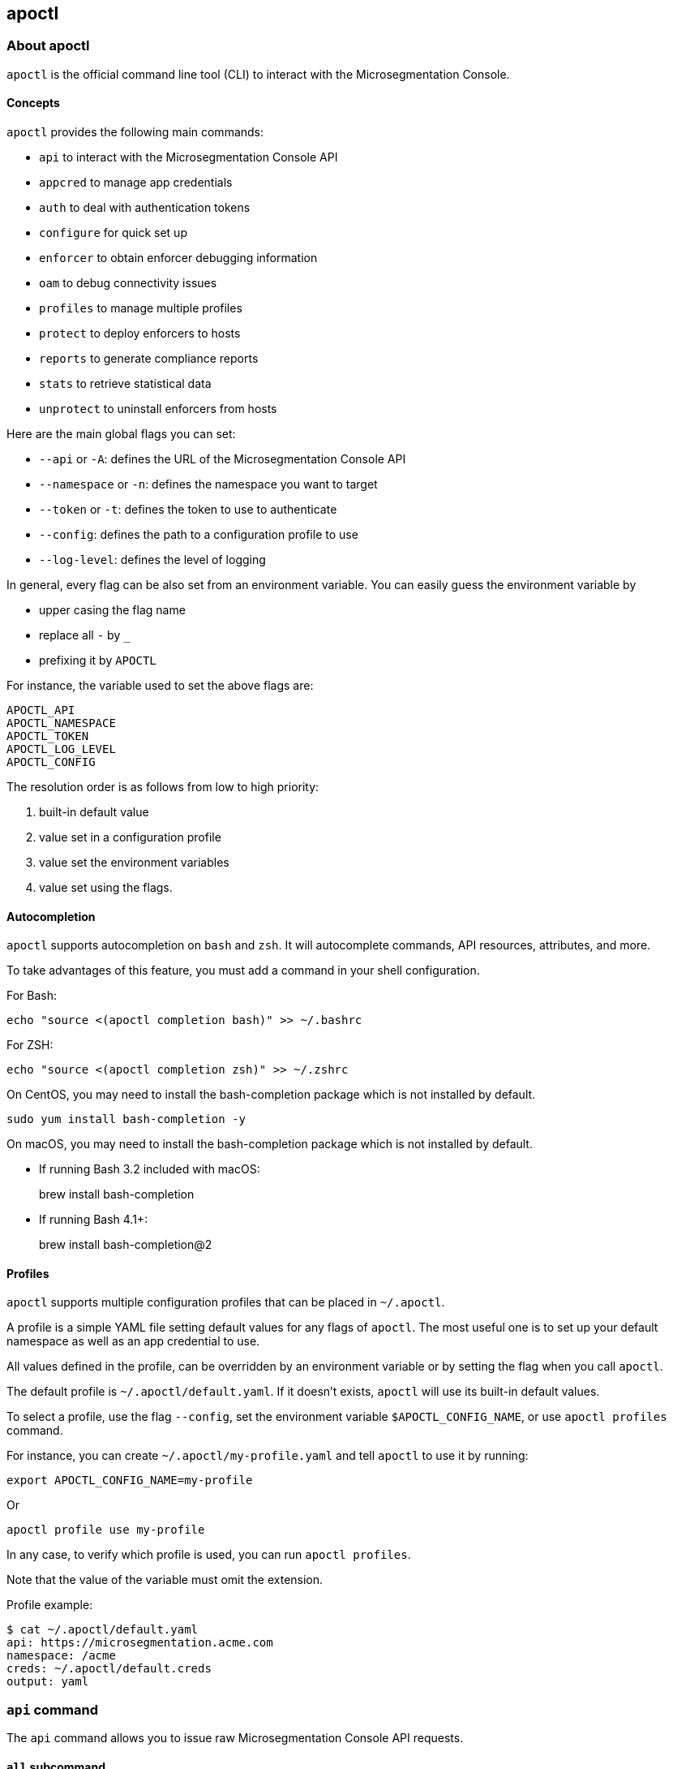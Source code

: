 == apoctl

//'''
//
//title: apoctl
//type: list
//url: "/saas/apoctl/"
//menu:
//  saas:
//    identifier: apoctl-ref
//    weight: 100
//canonical: https://docs.aporeto.com/saas/reference/
//
//'''

=== About apoctl

`apoctl` is the official command line tool (CLI) to interact with the
Microsegmentation Console.

==== Concepts

`apoctl` provides the following main commands:

* `api` to interact with the Microsegmentation Console API
* `appcred` to manage app credentials
* `auth` to deal with authentication tokens
* `configure` for quick set up
* `enforcer` to obtain enforcer debugging information
* `oam` to debug connectivity issues
* `profiles` to manage multiple profiles
* `protect` to deploy enforcers to hosts
* `reports` to generate compliance reports
* `stats` to retrieve statistical data
* `unprotect` to uninstall enforcers from hosts

Here are the main global flags you can set:

* `--api` or `-A`: defines the URL of the Microsegmentation Console API
* `--namespace` or `-n`: defines the namespace you want to target
* `--token` or `-t`: defines the token to use to authenticate
* `--config`: defines the path to a configuration profile to use
* `--log-level`: defines the level of logging

In general, every flag can be also set from an environment variable.
You can easily guess the environment variable by

* upper casing the flag name
* replace all `-` by `_`
* prefixing it by `APOCTL`

For instance, the variable used to set the above flags are:

 APOCTL_API
 APOCTL_NAMESPACE
 APOCTL_TOKEN
 APOCTL_LOG_LEVEL
 APOCTL_CONFIG

The resolution order is as follows from low to high priority:

. built-in default value
. value set in a configuration profile
. value set the environment variables
. value set using the flags.

==== Autocompletion

`apoctl` supports autocompletion on `bash` and `zsh`.
It will autocomplete commands, API resources, attributes, and more.

To take advantages of this feature, you must add a command in your shell configuration.

For Bash:

 echo "source <(apoctl completion bash)" >> ~/.bashrc

For ZSH:

 echo "source <(apoctl completion zsh)" >> ~/.zshrc

On CentOS, you may need to install the bash-completion package which is not installed by default.

 sudo yum install bash-completion -y

On macOS, you may need to install the bash-completion package which is not installed by default.

* If running Bash 3.2 included with macOS:
+
brew install bash-completion

* If running Bash 4.1+:
+
brew install bash-completion@2

==== Profiles

`apoctl` supports multiple configuration profiles that can be placed in `~/.apoctl`.

A profile is a simple YAML file setting default values for any flags of `apoctl`.
The most useful one is to set up your default namespace as well as an app credential to use.

All values defined in the profile, can be overridden by an environment variable or by setting
the flag when you call `apoctl`.

The default profile is `~/.apoctl/default.yaml`.
If it doesn't exists, `apoctl` will use its built-in default values.

To select a profile, use the flag `--config`, set the environment variable `$APOCTL_CONFIG_NAME`,
or use `apoctl profiles` command.

For instance, you can create `~/.apoctl/my-profile.yaml` and tell `apoctl` to use it by running:

 export APOCTL_CONFIG_NAME=my-profile

Or

 apoctl profile use my-profile

In any case, to verify which profile is used, you can run `apoctl profiles`.

Note that the value of the variable must omit the extension.

Profile example:

 $ cat ~/.apoctl/default.yaml
 api: https://microsegmentation.acme.com
 namespace: /acme
 creds: ~/.apoctl/default.creds
 output: yaml

=== `api` command

The `api` command allows you to issue raw Microsegmentation Console API requests.

==== `all` subcommand

The `all` subcommand prints the list of all existing Microsegmentation Console API resources
handled by `apoctl`.
It prints them in one line as it is mainly used for auto-completion.

Example:

 apoctl api all

To get one resource per line, you can do:

 apoctl api all | tr ' ' '\n'

==== `count` subcommand

The `count` subcommand allows to count the number of objects in a namespace.

* You can count objects in the namespace and all its child namespaces by using the flag `--recursive` (or `-r`).
* You can use a filter to only count matching objects using `--filter` (or `-f`).

For example:

 $ apoctl api count namespaces
 2

==== `create` subcommand

The `create` subcommand allows to create a new object in a namespace.

* You can control the output format using the `--output` flag (or `-o`).
* You can ask for a subset of the attributes to be displayed by using the flag `-c`.
* You can use either the `-k` flag to set the value of an attribute, or you can pass a raw JSON object with `--data` (pr `-d`).

Example using keys:

 apoctl api create namespace \
   -k name mynamespace
   -k description "this is my namespace"

Example using JSON data:

 apoctl api create namespace -d '{
   "name": "mynamespace",
   "description": "this is my namespace"
 }'

You can also create the object interactively by passing the `-i` option.
It will use the `$EDITOR` environment variable to select what editor to use.

To update, edit the desired fields, and save the file.
To discard, leave the editor without saving.

==== `delete` subcommand

The `delete` subcommand allows to delete an object.

* You can control the output format using the `--output` flag (or `-o`).
* You can ask for a subset of the attributes to be displayed by using the flag `-c`.
* You can select the object to update by its `ID` or by its name.

Example using ID:

 apoctl api delete namespace 5c364e0d7ddf1f3cf70b3157

Example using name:

 apoctl api delete namespace /mycompany/ns-a

==== `delete-many` subcommand

The `delete-many` subcommand allows to delete multiple objects.

* You can control the output format using the `--output` flag (or `-o`).
* You can ask for a subset of the attributes to be displayed by using the flag `-c`.
* You can pass a filter with the flag `--filter` (or `-f`) to only delete a subset of the objects.
* You can use the flag `--recursive` (or `-r`) to delete the objects in the current namespace and in the child namespaces.

If you don't pass a filter all objects in the namespace will be deleted.
As this is potentially dangerous, `apoctl` requires you to add the `--confirm` parameter.

Example:

 apoctl api delete-many namespace \
   --filter 'description == "to delete"' \
   --confirm

Example deleting recursively:

 apoctl api delete-many namespace \
   --filter 'description == "to delete"' \
   --recursive \
   --confirm

==== `describe` subcommand

Use the `describe` subcommand to obtain more information about a resource, including its name, operations available, children, attributes and the properties of the attributes.

You can list all the available resources by running:

 apoctl api all

Then for each of the resources, you can ask `apoctl` to print the details.

 apoctl api describe namespace

You can get more documentation about each attribute of a resource by doing:

 apoctl api describe namespace --full

==== `export` subcommand

The `export` subcommand allows you to export data for later import.

The export file can stored in a file for later import.
You can select the identities you want to export by providing the
identities you want to export as arguments.

You can also set the export label with the flag `--label`.
If you don't set one, the control plane will generate a silly name
automatically.

You can use the parameter `--filter` to pass a filter expression.
If you do so, only the objects matching this filter will be exported.

Finally, if you pass `--base /path/to/previous/export`, the new exported
data will be added to the content of the base file.
Note that if you export twice the same object, you will have it twice in
the resulting export data.

Example:

 apoctl api export netpol extnet --label "my-import" > ./myimport.yaml
 apoctl api export automation --base ./myimport.yaml --filter 'associatedTags contains color=blue'

To get more information on how to reimport type `apoctl api import -h`.

==== `get` subcommand

The `get` subcommand allows to retrieve an existing object from a namespace.

* You can control the output format using the `--output` flag (or `-o`).
* You can ask for a subset of the attributes to be displayed by using the flag `-c`.
* You can retrieve the object by giving its `ID` or its name.
* You can use the flag `--recursive` to find the object in the current namespace or in the child namespaces.

Example using ID:

 $ apoctl api get namespace 5c364e0d7ddf1f3cf70b3157 -c name
 {
     "name": "/mycompany/ns-a"
 }

Example using name:

 $ apoctl api get namespace /mycompany/ns-a -c ID
 {
     "ID": "5c364e0d7ddf1f3cf70b3157"
 }

If the name matches multiple objects, `apoctl` will return an error.

==== `import` subcommand

The `import` subcommand allows you to import object from a file
exported using the `export` subcommand.

To import from a file:

 apoctl api import -f ./myimport.yaml -n /dest/ns

You can also import data by reading from `stdin`:

 cat ./myimport.yaml | apoctl api import -f - -n /dest/ns

It is also possible to import from a remote file:

 apoctl api import --url https://myserver/myimport.yaml

You can always override the `label` declared in the file by using the
flag `--label`.

You can delete the data previously imported by using the `--delete` flag:

 apoctl api import --file ./myimport.yaml --delete

===== Templating

The `import` command supports templating. You can create generic import files
for a generic task, and configure various parts during the import procedure.

The template is using the `gotemplate` syntax (https://golang.org/pkg/text/template/).

There are two kind of templated values:

* `.Values.X`: configurable during import with the flag `--set X=Y`
* `.Aporeto.X`: computed by `apoctl`:
 ** `.Aporeto.API`: The target API URL
 ** `.Aporeto.Namespace`: The target namespace `apoctl` is pointing to

`apoctl` uses the Sprig library.
All the Sprig functions are available.
You can see the full list of functions at http://masterminds.github.io/sprig/.

===== Example

If we assume we have an import file looking like:

 APIVersion: 1
 label: allow-dns
 data:
   externalnetworks:
   - name: DNS
     associatedTags:
     - "ext:net=dns"
     entries:
     - 0.0.0.0/0
     servicePorts:
     - "udp/53"
   networkaccesspolicies:
   - name: allow-dns
     action: Allow
     propagate: {{ default .Values.propagate false }}
     subject:
     - - $identity=processingunit
       - $namespace={{ .Aporeto.Namespace }}
     object:
     - - "ext:net=dns"

You can render a template without importing it in by using the flag `--render`.

For instance, running on this file:

[,console]
----
$ apoctl api import --file my-import.yaml --render \
  -n /my/namespace \
  --set propagate=true

APIVersion: 1
label: allow-dns
data:
  externalnetworks:
  - name: DNS
    associatedTags:
    - "ext:net=dns"
    entries:
    - 0.0.0.0/0
    servicePorts:
    - "udp/53"
  networkaccesspolicies:
  - name: allow-dns
    action: Allow
    propagate: true
    subject:
    - - $identity=processingunit
      - $namespace=/my/namespace
    object:
    - - "ext:net=dns"
----

===== Using a values file

Instead of using `--set`, you can write a file setting the values then use this file to
populate the template values.

For instance you can write the file `values.yaml` containing:

 propagate: true

Then run:

 apoctl api import --file my-import.yaml --render --values ./values.yaml

This is strictly equivalent to the previous example.

===== Converting an import file to Kubernetes CRD

This is only useful if you use `aporeto-operator`.
You can convert an existing import file to the Kubernetes CRD managed by `aporeto-operator`
with the flag `--to-k8s-crd`.

For example:

 $ apoctl api import --file my-import.yaml --to-k8s-crd
 apiVersion: api.aporeto.io/v1beta1
 kind: ExternalNetwork
 metadata:
   name: DNS
 spec:
   associatedTags:
   - ext:net=dns
   entries:
   - 0.0.0.0/0
   servicePorts:
   - "udp/53"
 ---
 apiVersion: api.aporeto.io/v1beta1
 kind: NetworkAccessPolicy
 metadata:
   name: allow-dns
 spec:
   action: Allow
   object:
   - - ext:net=dns
   propagate: true
   subject:
   - - $identity=processingunit
     - $namespace=/my/namespace

You can use this command to directly import the file into Kubernetes with the command:

 apoctl api import --file my-import.yaml --to-k8s-crd | kubectl apply -f -

==== `info` subcommand

The `info` subcommand prints the actual Microsegmentation Console API configuration `apoctl` is pointing to.
This command is useful to verify exactly where the subsequent commands will issued to avoid any mistakes.

It prints:

* The current API URL
* The current namespace
* The eventual currently used appcred path

The printed data can also be used to create a configuration profile:

 apoctl api info > ~/.apoctl/my-profile.yaml

==== `list` subcommand

The `list` subcommand allows to list all the objects in a namespace.

* You can control the output format using the `--output` flag (or `-o`).
* You can ask for a subset of the attributes to be displayed by using the flag `-c`.
* You can list all objects in the namespace and all its child namespaces by using the flag `--recursive` (or `-r`).

For example:

 $ apoctl api list namespaces -n /mycompany -c ID -c name -c namespace
 [
   {
     "ID": "5c364e0d7ddf1f3cf70b3157",
     "name": "/mycompany/ns-a",
     "namespace": "/mycompany",
   },
   {
     "ID": "5b490ecc7ddf1f2a37742285",
     "name": "/mycompany/ns-b",
     "namespace": "/mycompany",
   }
 ]

To get the data formatted as YAML:

 $ apoctl api list namespaces -n /mycompany -o yaml -c ID -c name -c namespace
 - ID: 5c364e0d7ddf1f3cf70b3157
   name: /mycompany/ns-a
   namespace: /mycompany"
 - ID: 5b490ecc7ddf1f2a37742285
   name: /mycompany/ns-b
   namespace: /mycompany"

To get the data formatted in a table:

[,console]
----
$ apoctl api list namespaces -n /mycompany -o table -c ID -c name -c namespace

            ID            |      name       | namespace
+--------------------------+-----------------+-----------+
  5c364e0d7ddf1f3cf70b3157 | /mycompany/ns-b | /mycompany
  5b490ecc7ddf1f2a37742285 | /mycompany/ns-a | /mycompany
----

You can pass a filter to search for something in particular using the `--filter` flag or `-f` shorthand.

 apoctl api list namespaces --filter 'name == /mycompany/ns-a or name == /mycompany/ns-b'

==== `listen` subcommand

Use the `listen` subcommand to start a listening daemon.
The daemon connects to the Microsegmentation Console event channel and
prints the events.

To listen to events on the current namespace:

 apoctl api listen

To listen to events on the current namespace recursively:

 apoctl api listen -r

To only listen to events for a particular resource:

 apoctl api listen --identity processingunit

If the connection gets interrupted, `apoctl` will print an error and
try to reconnect until the command is interrupted.

Note that any events that occurred while disconnected will not be
recovered.

==== `search` subcommand

The `search` subcommand performs a full text search on your namespaces.

* You can control the output format using the `--output` flag (or `-o`).
* You can ask for a subset of the attributes to be displayed by using the flag `-c`.
* You can list all objects in the namespace and all its child namespaces by using the flag `--recursive` (or `-r`).

For instance:

 apoctl api search mythings
 apoctl api search "+identity:enforcer data.type:docker" -r -c name

You can find more information about the query language at http://blevesearch.com/docs/Query-String-Query/.

==== `stub` subcommand

The `stub` subcommand prints a YAML or JSON skeleton of the attributes of an API resource.

For instance:

 $ apoctl api stub extnet
 annotations: {}
 associatedTags: []
 description: ""
 entries: null
 metadata: []
 name: ""
 servicePorts:
 - "tcp/1:65535"
 protected: false

You can also set a different level of indentation with the flag `--indent`.

==== `update` subcommand

The `update` subcommand allows to update an existing object from a namespace.

* You can control the output format using the `--output` flag (or `-o`).
* You can ask for a subset of the attributes to be displayed by using the flag `-c`.
* You can use the flag `--recursive` to find the object in the current namespace or in the child namespaces.
* You can select the object to update by its `ID` or by its name.
* You can use the `-k` flags to send individual keys or `-d` to send JSON data.

Example using ID:

 apoctl api update namespace 5c364e0d7ddf1f3cf70b3157 \
   -k description "new description"

Example using name:

 apoctl api update namespace /mycompany/ns-a -d '{
     "description": "new description"
 }'

You can also edit the object interactively by passing the `-i` option.
It will use the `$EDITOR` environment variable to select what editor to use.

To update, edit the desired fields, and save the file.
To discard, leave the editor without saving.

=== `appcred` command

The `appcred` command allows you to manage app credentials.

While it is also possible to manage them with the `apoctl api` command,
this requires you to issue X.509 certificate requests and generate
private keys, etcetera, which can be a bit tedious.
The `appcred` command wraps all of this in a single, easy-to-use command.

==== `create` subcommand

The `create` subcommand allows to create a new app credential.
It will generate a private key locally and issue a CSR to the Microsegmentation
Console, create the app credential with the provided roles and write the result
in `stdout`.

You must at least provide one role using the flag `--role`.
To list all existing roles, you can use `apoctl api list roles -c key -c description`.

You can define a list of subnets using the flag `--authorized-subnet`.
If set, the underlying API authorization will only be active if the
request using a token issued from this app cred is made from an IP included
in the declared subnets.

You can also decide to limit the maximum lifetime the tokens issued
using the app credential. To do so you can use the flag
`--max-issued-token-validity`.
This way, the validity of the tokens issued from that app credential
will capped to the provided duration.
Note that in order to change this value, you must renew the app credential.

===== App credential types

`apoctl` can output app credentials in multiple formats:

* JSON (default)
* Kubernetes Secret
* X509 Certificate

===== JSON

This is the default format.
It outputs data you can write in a file that you can use to retrieve
a Microsegmentation token.

Example:

 apoctl appcred create mycreds -n /my/ns \
   --role @auth:role=namespace.viewer \
   > mycreds.json

===== Kubernetes secret

This format wraps the data in the JSON format into a Kubernetes
secret definition.
This secret can then be mounted by pods to access the Microsegmentation Console API.
You can pipe the output directly to the `kubectl` command to deploy
the secret on your Kubernetes cluster.

Example:

 apoctl appcred create enforcerd \
   --role @auth:role=enforcer \
   --type k8s \
   | kubectl apply -f -

===== X.509 certificates

This format extracts the certificates contained in the Microsegmentation format and writes them in a
separate certificate and key in PEM format that you can use with anything supporting PEM files.

Example:

 apoctl appcred create mycreds \
   -n /my/ns \
   --role @auth:role=namespace.viewer \
   --type cert

You can make a `PKCS12` bundle out of the create PEM files and import it
in your system key chain to use it to connect from a web browser (this required `openssl`
command to be installed).

Example:

 openssl pkcs12 -export -out mycreds.p12 \
   -inkey mycreds-key.pem \
   -in mycreds-cert.pem

==== `delete` subcommand

The `delete` subcommand allows you to delete an existing app credential.
You can either use its ID or its name if it is unique in the namespace.

Deleting an app credential immediately revokes the associated certificates.
This means that all clients using it will see their Microsegmentation Console
API calls denied immediately.

Example:

 apoctl appcred delete mycreds -n /my/ns

==== `disable` subcommand

The `disable` subcommand allows you to temporarily disable an
existing app credential.

Disabling an app credential will be effective immediately.
This means that all clients using it will see their Microsegmentation
Console API calls denied until it is enabled again.

Example:

 apoctl appcred disable mycreds -n /my/ns

==== `enable` subcommand

The `enable` subcommand allows you to re-enable a disabled app credential.
Enabling an app credential will be effective immediately.

Example:

 apoctl appcred enable mycreds -n /my/ns

==== `list` subcommand

The `list` subcommand allows you to list existing app credentials.

You can print the app credentials in the current namespace and
all of its children by using the flag `--recursive`.

Example:

 apoctl appcred list -r

==== `renew` subcommand

The `renew` subcommand allows to renew the underlying certificates
of an existing app credential.
You can either use its ID or its name if it is unique in the namespace.

Renewing an app credential will revoke the associated certificates
after a grace period of 12 hours.
This means that all clients using it will see their Microsegmentation
Console API calls denied after this period.

You can use the `--type` flag to control the output type in the same
way than for the `create` subcommand.

You can also update the limit of maximum lifetime the tokens issued
using the app credential. To do so you can use the flag
`--max-issued-token-validity`.

Example:

 apoctl appcred renew mycreds -n /my/ns

==== `roles` subcommand

The `roles` subcommand allows you to update the roles associated with
an app credential.

You must at least provide one role using the flag `--role`.
To list all existing roles, you can use `apoctl api list roles -c key -c description`.

Example:

 apoctl appcred roles my-credentials \
   --role "@auth:role=enforcer" \
   --role "@auth:role=aporeto-operator"

==== `subnets` subcommand

The `subnets` subcommand allows you to update the subnets associated with an
app credential.

Example:

 apoctl appcred roles my-credentials \
   --authorized-subnet "10.0.0.0/8" \
   --authorized-subnet "192.168.0.0/16"

=== `auth` command

The `auth` command is used to retrieve a Microsegmentation token.

 eval $(apoctl auth aporeto --account mycompany -e)
 Aporeto account password:

This stores your token in the environment variable `APOCTL_TOKEN`.

You can set the validity of the token by passing the global flag `--validity`.

Example:

 apoctl auth <subcommand> --validity 2h

You can set the maximum number of times the token can be used by passing
the global flag `--quota`.

Example:

 apoctl auth <subcommand> --quota 4

If you like to issue a token that would end up having less permissions than
you initially have, you can use the following options:

* `--restrict-namespace`: The token will only be valid in the given namespace and below,
provided you initially have the permissions on that namespace.
* `--restrict-role`: The token will only be valid for the give role or raw permission,
provided you initially have these permissions.
* `--restrict-network`: The token will only be valid if used from the given networks,
provided you initially have these permissions.

Example:

 apoctl auth  <subcommand> \
   --restrict-namespace /namespace/child \
   --restrict-role '@auth:role=enforcer' \
   --restrict-role '@auth:role=enforcer.runtime' \
   --restrict-network 10.0.0.0/8 \
   --restrict-network 192.168.0.0/16

You can set opaque data by passing the flag `--opaque`.
Opaque data will be added in the `opaque` property of the issued token.
They cannot be used in authorization policies but they can be used by various
clients as trusted hints from an authenticated user.

Example:

 apoctl auth <subcommand> --opaque key1:value1 --opaque key2:value2

==== `aporeto` subcommand

The `aporeto` subcommand allows you to retrieve a Microsegmentation token using your
Microsegmentation company account credentials.

You must provide your account name.

 apoctl auth aporeto --account mycompany

If you don't set the `--password` flag, `apoctl` will prompt for your password.

If you have enabled two-factor authentication, you need to pass the one-time password:

 apoctl auth aporeto --account mycompany --otp 123456

==== `appcred` subcommand

The `appcred` subcommand allows you to retrieve a Microsegmentation token using an
app credential file.

Example:

 apoctl auth appcred --path /path/to/creds.json

==== `aws-st` subcommand

The `aws-st` subcommand allows you to retrieve a Microsegmentation token using Amazon
Security Token Service (AWS STS).

If you are running this command on an AWS instance, `apoctl` will automatically
probe the metadata API, and you just need to run:

 apoctl auth aws-st

Otherwise you can run:

 apoctl auth aws-st \
   --access-key-id ACCESS_KEY_ID \
   --secret-access-key SECRET_ACCESS_KEY \
   --access-token ACCESS_TOKEN

==== `azure` subcommand

The `azure` subcommand allows to retrieve a Microsegmentation token using an Azure Identity Token.

If you are running this command on an Azure instance, `apoctl` will automatically
probe the metadata API, and you just need to run:

 apoctl auth azure

Otherwise you can run:

 apoctl auth azure --token ACCESS_TOKEN

==== `cert` subcommand

The `cert` subcommand retrieves a Microsegmentation token using an
X.509 certificate.

If you have a certificate and key PEM file, run:

 apoctl auth cert --cert cert.pem --key key.pem

If you have a PKCS12 bundle, run:

 apoctl auth cert --p12 cert.p12 --p12-pass passphrase

==== `gcp` subcommand

The `gcp` subcommand allows to retrieve a Microsegmentation token using a Google
Cloud Platform Identity Token.

If you are running this command on an GCP instance, `apoctl` will automatically
probe the metadata API, and you just need to run:

 apoctl auth gcp

Otherwise you can run:

 apoctl auth gcp --token ACCESS_TOKEN

==== `google` subcommand

The `google` subcommand allows to retrieve a Microsegmentation token using Google
single sign-on.

It will open a browser window to allow you to login.
This means for this authentication method to work, `apoctl` needs to be run in a
graphical environment.

Example:

 apoctl auth google

You can choose the browser to use by setting the flag `--open-with`.

For instance:

 apoctl auth google --open-with 'Google Chrome'

==== `ldap` subcommand

The `ldap` subcommand is used to retrieve a Microsegmentation token using
one of the LDAP providers configured in your namespace.

If you have not configured one, this authentication will not work.

Example:

 apoctl auth ldap \
   --namespace /namespace \
   --provider oldap \
   --username LDAP_USER_NAME \
   --password LDAP_USER_PASSWORD

==== `oidc` subcommand

The `oidc` subcommand allows to retrieve a Microsegmentation token using an OIDC provider.

The provider must be first configured in your Microsegmentation namespace for this authentication
method to work.

It will open a browser window to allow you to login.
This means for this authentication method to work, `apoctl` needs to be run in a
graphical environment.

You must also know the OIDC provider name that has been configured if there is no default one.

For example:

 apoctl auth oidc \
   --namespace /namespace \
   --provider Auth0

You can choose the browser to use by setting the flag `--open-with`.

For instance:

 apoctl auth oidc \
   --namespace /namespace \
   --provider Auth0 \
   --open-with Firefox

==== `pc-token` subcommand

The `pc-token` subcommand allows you to retrieve a Microsegmentation token
using an already delivered Prisma Cloud (PC) identity token.

If you omit the flag `--token`, it will be prompted from the standard input.

For example:

 apoctl auth pc-token \
   --token xxx.xxxxxx.xxx

==== `saml` subcommand

The `saml` subcommand allows you to retrieve a Microsegmentation token using a
SAML provider.

SAML requires the auth callback to be using HTTPS.
For this command to work you must first trust the Microsegmentation Console
certificate authority (CA) by typing:

 apoctl auth saml --print-cert > /tmp/apoctl-ca.cert

Then you must make your OS/browser to trust this CA.
Before launching the authentication, apoctl will verify if the certificate is currently trusted
by your system key chain.
You can skip this check with the flag `--skip-local-cert-check`.

The provider must be first configured in your Microsegmentation namespace for
this authentication method to work.

It will open a browser window to allow you to login.
This means for this authentication method to work, `apoctl` needs to be run in a
graphical environment.

You must also know the SAML provider name that has been configured if there is
no default one.

For example:

 apoctl auth saml \
   --namespace /namespace \
   --provider okta

You can choose the browser to use by setting the flag `--open-with`.

For instance:

 apoctl auth saml \
   --namespace /namespace \
   --provider okta \
   --open-with "Google Chrome"

==== `token` subcommand

The `token` subcommand allows you to retrieve a Microsegmentation token using an already
delivered Microsegmentation identity token.

The delivered token validity will be capped by the original expiration time
so that it is not possible to extend the lifetime of a token. The claims of the
new token will also be identical to the original ones.

This realm is useful when you have a token you want to use to restrict
the permissions in order to delegate some operation to a third party user
or system.

If you omit the flag `--token`, it will be prompted from the standard input.

For example:

 apoctl auth token \
   --token xxx.xxxxxx.xxx \
   --restrict-role @auth:role=enforcer

==== `verify` subcommand

The `verify` subcommand allows you to verify and print information about a
Microsegmentation token.

Example:

[,console,subs="+attributes"]
----
apoctl auth verify --token secret-token
{
  "aud": "{ctrl-plane-api-url}",
  "data": {
      "account": "myaccount",
      "email": "me@myaccount.com",
      "id": "5be902701d6cb60001e2881f",
      "organization": "myaccount",
      "realm": "vince"
  },
  "exp": 1540493393,
  "iat": 1540403393,
  "iss": "midgard.{ctrl-plane-api-url}",
  "realm": "Vince",
  "sub": "1234567890"
}
----

Note that if `$APOCTL_TOKEN` is set, you can just run:

 apoctl auth verify

You can also set the flag `--token` to `-` in order to read
the token from standard input.

=== `aws` command

The `aws` command provides a range of capabilities for interacting
with the AWS roles. It allows the definition of flexible policy files
that map specific users or processing units to specific AWS roles with
corresponding privileges.

Examples:

 apoctl aws create -f ./policy.yaml

==== `create` subcommand

The `create` subcommand creates a role in AWS given the required privileges,
associate the role with the OAuth definition of the current namespace and
configures the right Microsegmentation policies so that processing units or users
that are protected by Microsegmentation policies can retrieve an ephemeral token
that gives them access to the specific resources.

Examples:

 apoctl aws create -f ./policy.yaml

==== `delete` subcommand

The `delete` subcommand deletes the AWS role provided together with all
the associated policies and Microsegmentation token scope policies. It
is assumed that the objects have been created with the `create` subcommand.

Examples:

 apoctl aws delete --awsrole=myrole

==== `list-accesses` subcommand

The `list-accesses` subcommand will list all the API accesses of a
Microsegmentation-protected object, such as a processing unit or an
SSH session towards specific AWS resources.

Examples:

 apoctl aws list-accesses -id <pu ID>

=== `configure` command

The `configure` command is used to quickly configure `apoctl`.

Calling `configure` will

* Create an ~/.apoctl folder
* Generate an app credential
* Write a configuration file pointing to that app credential

Example:

 apoctl configure --namespace /me --token <token>

This will create:

 $ ls ~/.apoctl
 default.creds default.yaml

You can also use `--name` to change the configuration name to something else.
This way, you can manage multiple configuration file.

If you try to run `configure` but the configuration file, appcred file or appcred object exist,
apoctl will return an error unless you pass `--force`.

By default, `configure` will try to apply the role `@auth:role=namespace.administrator`.
You may not have these privileges.
In that can you can set the flag `--role` to use a different role.

=== `enforcer` command

The `enforcer` command allows the management of the enforcer.

==== `collect` subcommand

The commands allows you to collect debug information from a specific enforcer.

The enforcer is notified that it should collect and report its debug information.
The command waits until the collection is completed and downloads a `tar.gz` file.

===== `coredump` subsubcommand

The `coredump` subsubcommand is used to collect coredump from the enforcer.

Examples:

 apoctl enforcer collect coredump 981e92db0290 --puid 76fc70b9e07e

===== `counters` subsubcommand

The `counters` subsubcommand is used to collect counters from the enforcer.

Examples:

 apoctl enforcer collect counters 981e92db0290

===== `logs` subsubcommand

The `logs` subsubcommand is used to collect logs from the enforcer.

Examples:

 apoctl enforcer collect logs 981e92db0290

===== `packets` subsubcommand

The `packets` subsubcommand is used to collect packets from the enforcer.

Examples:

 apoctl enforcer collect packets 981e92db0290

===== `pcap` subsubcommand

The `pcap` subsubcommand is used to collect pcap from the enforcer.

Examples:

 apoctl enforcer collect pcap 981e92db0290 --puid 870d81caf18f

===== `pustate` subsubcommand

The `pustate` subsubcommand is used to collect processing unit state from the enforcer.

Examples:

 apoctl enforcer collect pustate 981e92db0290

===== `techsupport` subsubcommand

The `techsupport` command is a convenient wrapper for collecting logs, counters, and processing unit states from a specific enforcer.
The enforcer is notified that it should collect and report its debug information.
The command waits until the collection is completed and downloads a `tar.gz` file.

==== `download` subcommand

The `download` subcommand is used to download debug information from the enforcer.

It downloads the latest information sent by the enforcer. If you did not run the `collect` subcommand,
you will receive the previous information.

Examples:

 apoctl enforcer download 981e92db0290
 apoctl enforcer download 981e92db0290 -f /tmp/enforcer-981e92db0290.tar.gz

==== `install` subcommand

The `install` subcommand is used to deploy the enforcer on various platforms.
Depending on the platform, it will perform the various needed tasks
to deploy the enforcer and protect your workload.

===== `kubernetes` subsubcommand

The `kubernetes` subsubcommand can be used to deploy the enforcer on a Kubernetes cluster.

Running it over a cluster where everything is already installed will perform
an upgrade if needed.

By default, it will use the kubeconfig in `+${HOME}/.kube/config+`. You can use different kubeconfig
by populating `KUBECONFIG` environment variable or by using the flag `--kubeconfig`. By default,
it will target the cluster described by the `kubectl` current context. You can use a different
context by using the flag `--kubeconfig-context`.

To deploy enforcer in OpenShift clusters use `--enable-openshift=true`.

In order to support private image, create the namespace manually and add the secrets
to the namespace before running this command. Once it is setup, you can use the
`--image-pull-secrets=secret-name` option to reference the secret created earlier.

By default, the latest versions of the charts will be installed.
You can always list all the available versions by using the flag `--list`.
You can then choose a particular version using the flags `--enforcer-version`.

apoctl will install the necessary Microsegmentation constructs in the namespace currently
targeted by apoctl with the standard `--namespace` flag.

Examples:

 apoctl enforcer install kubernetes
 apoctl enforcer install kubernetes --list
 apoctl enforcer install kubernetes --raw-flags "--log-level=debug --log-format=human"
 apoctl enforcer install kubernetes --tag 'color=dark blue' --tag size=big

===== `linux` subsubcommand

The `linux` subsubcommand can be used to deploy the enforcer on a Linux host.

It requires root privileges.
Either prefix the command with `sudo` or open a root shell using `sudo su`.

By default, apoctl will query the Microsegmentation Console for the local installation
repositories and will detect the current Linux distribution and which installation
procedure is the more suited for it.

It will create app credentials in the targeted namespace, install them on the
host, and deploy an enforcer.

To reduce the output verbosity, you can use the flag `--quiet`.

You can specify the authentication method to use by `--auth-mode`. The supported
options are `cloud`, `token` and `appcred`. The default is `cloud` based authentication which
requires a valid API authorization policy in the Microsegmentation control plane.

An API authorization defines the operations a user can perform in a
namespace: `GET`, `POST`, `PUT`, `DELETE`, `PATCH`, and/or `HEAD`.

For example in AWS:

....
    cat << EOF | apoctl api import -f -
APIVersion: 0
label: ec2-enforcerd-auth
data:
apiauthorizationpolicies:
- authorizedIdentities:
    - '@auth:role=enforcer'
    authorizedNamespace: /ns
    name: Authorize EC2 enforcer to access Aporeto control plane
    propagate: true
    subject:
    - - "@auth:realm=awssecuritytoken"
        - "@auth:rolename=bob"

EOF
....

The subject above contains claims from the Microsegmentation token
retrieved using Amazon Security Token Service (AWS STS).
Refer `apoctl auth -h` for more details.

To use the `token` based auth mode, you must pass a valid token using the `--token` flag.
You should pass only short-lived tokens here which have a very limited lifetime.
The token is going to be passed to the enforcer which will use it to register itself with the Microsegmentation control plane.
It will then issue itself an app credential with reduced privileges.
This will allow the enforcer to reconnect to the Microsegmentation control plane.
However, it will not be possible for the enforcer any longer to register itself again in case the enforcer object was deleted by a third party out of band.

You can define additional enforcer tags by using the flags `--tag`.

Finally, you can pass additional raw flags that will be forwarded to the enforcer
by using the flag `--raw-flags`.

Examples:

 apoctl enforcer install linux --namespace /my/namespace --token <token>
 apoctl enforcer install linux --tag color=blue --tag size=big
 apoctl enforcer install linux --raw-flags '--log-level=debug --log-format=human --disable-log-write=false'

===== `linux-remote` subsubcommand

The `linux-remote` subsubcommand allows you to install the enforcer on one or multiple hosts
using SSH.
It will connect to the provided hosts, make them download `apoctl` and
run `apoctl enforcer install linux` remotely.

This subcommand supports protecting various Linux distributions at once.

It also supports the flags supported by `apoctl enforcer install linux` so they
will be forwarded to the remote installation process.

You can pass the list of hosts as:

* arguments
* `stdin` using the flag `--file -` (the default)
* a file using the flag `--file /path/to/file`

This command assumes the following:

* You own an SSH key allowing to connect the hosts.
* You can `sudo` on the remote hosts without entering a password
* The host has `curl` installed.

Note that you can pass multiple SSH keys.
All the hosts should be able to use at least one of the provided key.
Password authentication is not supported.

You can define how many hosts to protect in parallel by using the flag
`--concurrency`.

Examples:

 apoctl enforcer install linux-remote --docker user@host user@host1:2222
 cat myhosts | apoctl enforcer install linux-remote

===== `windows` subsubcommand

The `windows` subsubcommand can be used to deploy the enforcer on a Windows host.

It requires admin privileges.

By default, apoctl will query the Microsegmentation Console for the local installation
repositories and will use the MSI package.

It will create app credentials in the targeted namespace, install them on the
host, and deploy an enforcer.

To reduce the output verbosity, you can use the flag `--quiet`.

You can specify the authentication method to use by `--auth-mode`. The supported
options are `cloud` and `appcred`. The default is `cloud` based authentication which
requires a valid API authorization policy in the control plane.

An API authorization defines the operations a user can perform in a
namespace: `GET`, `POST`, `PUT`, `DELETE`, `PATCH`, and/or `HEAD`.

For example in AWS:

....
    cat << EOF | apoctl api import -f -
APIVersion: 0
label: ec2-enforcerd-auth
data:
apiauthorizationpolicies:
- authorizedIdentities:
    - '@auth:role=enforcer'
    authorizedNamespace: /ns
    name: Authorize EC2 enforcer to access Aporeto control plane
    propagate: true
    subject:
    - - "@auth:realm=awssecuritytoken"
        - "@auth:rolename=bob"

EOF
....

The subject above contains claims from the Microsegmentation token
retrieved using Amazon Security Token Service (AWS STS).
Refer `apoctl auth -h` for more details.

You can define additional enforcer tags by using the flags `--tag`.

Examples:

 apoctl enforcer install windows --namespace /my/namespace --token <token>
 apoctl enforcer install windows --tag color=blue --tag size=big
 apoctl enforcer install windows --raw-flags "--log-level=debug --log-format=human --disable-log-write=false"

==== `switch-to` subcommand

The `switch-to` subcommand is used to upgrade (or downgrade) an existing enforcer to a different version.
There are three different ways in how you can target enforcers for an upgrade.

. You simply pass the IDs of the enforcers that you wish to upgrade to as arguments to the command. This simply tries to upgrade the enforcers with the specified IDs in the current namespace. You can change the namespace with the global `--namespace` flag.
. You can target all enforcers in a namespace by using the global `--namespace` flag and omitting the IDs of enforcers. If you want to target also all enforcers in all child namespaces recursively, you can additionally pass the `--recursive` flag.
. If targeting all enforcers in a namespace is too much, you can additionally build a tag expression to match only specific enforcers by using the `--selector` flag. The tag expression works the same way how for example subject and object expressions in network access policies work: all outer array tags are an "or" match, while the inner array performs an "and" match on all tags. The tag expression will try to match all enforcers in the given `--namespace`, or optionally in all child namespaces if you also pass the `--recursive` flag.

*NOTE:* The `--target-version` flag is mandatory and specifies the version that you want to upgrade or downgrade to.
Valid options are the following:

* You can pass a valid semver version that all targeted enforcers will be upgraded or downgraded to.
* `latest`: You can pass the special value `latest` which will try to upgrade all targeted enforcers to the latest available version.
* `namespace`: You can pass the special value `namespace` which will try to upgrade or downgrade all targeted enforcers to the default version as set in the namespace of the targeted enforcer. Note that no upgrade or downgrade operation will be performed if the default enforcer version is not set on the namespace of the targeted enforcer.

You have to confirm the upgrade or downgrade operation by passing the `--confirm` flag.
Otherwise the command would simply print you the operation it would try to perform.

==== `uninstall` subcommand

The `uninstall` subcommand is used to uninstall enforcers
installed with the `apoctl enforcer install` command.

===== `kubernetes` subsubcommand

The `kubernetes` subsubcommand can be used to uninstall the enforcer and operator
from a Kubernetes cluster.

By default, it will use the kubeconfig in `+${HOME}/.kube/config+`. You can use different kubeconfig
by populating `KUBECONFIG` environment variable or by using the flag `--kubeconfig`. By default,
it will target the cluster described by the `kubectl` current context. You can use a different
context by using the flag `--kubeconfig-context`.

It will clean the Helm charts deployed on the cluster, remove the Microsegmentation-specific
Kubernetes namespaces, and clean up the Microsegmentation namespace from any resources
previously created by the `apoctl enforcer install` command.

Example:

 apoctl enforcer uninstall k8s --k8s.context mycluster

===== `linux` subsubcommand

The `linux` subsubcommand can be used to uninstall an enforcer from a Linux host.

It requires root privileges.
Either prefix the command with `sudo` or open a root shell using `sudo su`.

By default, apoctl will detect the current Linux distribution and which uninstall
procedure is more suited for it.

It will delete the app credentials from the targeted namespace and uninstall
the enforcer.

To reduce the output verbosity, you can use the flag `--quiet`.

To leave the Microsegmentation repositories configured in the machine, pass
the flag `--soft`.

Examples:

 apoctl enforcer uninstall linux -n /my/namespace

===== `linux-remote` subsubcommand

The `linux-remote` subsubcommand allows you to remove the enforcer from one or
multiple hosts using SSH.
It will connect to the provided hosts, make them download `apoctl` and
run `apoctl enforcer uninstall linux` remotely.

This subcommand supports unprotected various Linux distributions at once.

It also supports the flags supported by `apoctl enforcer uninstall linux` so they
will be forwarded to the remote installation process.

You can pass the list of hosts as:

* arguments
* `stdin` using the flag `--file -` (the default)
* a file using the flag `--file /path/to/file`

This command assumes the following:

* You own an SSH key allowing to connect the hosts.
* You can `sudo` on the remote hosts without entering a password
* The host has `curl` installed.

Note that you can pass multiple SSH keys.
All the hosts should be able to use at least one of the provided key.
Password authentication is not supported.

You can define how many hosts to protect in parallels by using the flag
`--concurrency`.

Examples:

 apoctl enforcer uninstall linux-remote --docker user@host user@host1:2222
 cat myhosts | apoctl enforcer uninstall linux-remote

===== `windows` subsubcommand

The `windows` subsubcommand can be used to uninstall an enforcer from a Windows host.

It requires admin privileges.

It will delete the app credentials from the targeted namespace and uninstall
the enforcer.

To reduce the output verbosity, you can use the flag `--quiet`.

To leave the Microsegmentation MSI package downloaded in the machine, pass
the flag `--soft`.

Examples:

 apoctl enforcer uninstall windows -n /my/namespace

=== `metrics` command

The `metrics` command allows you to query the metric endpoints of the Microsegmentation Console API.

==== `instant` subcommand

The `instant` subcommand allows you to query the Prometheus compatible instant metrics endpoint of the Microsegmentation
Console API. This upstream API is simply a wrapper over the standard Prometheus instant query API and follows the same
query semantics. Documentation for the API can be found at https://prometheus.io/docs/prometheus/latest/querying/api/#instant-queries.

You must supply a valid PromQL (Prometheus Query Language) expression as the first parameter to the command. The supplied
PromQL expression must contain a `namespace` label with an appropriate value in order for your query to pass authorization.

Documentation for PromQL can be found at https://prometheus.io/docs/prometheus/latest/querying/basics/#querying-prometheus.

===== Authorizing queries

The Microsegmentation Console will verify that you are authorized to run the query by checking the value of the `namespace`
label in the provided PromQL expression. An error will be returned by the API if you are not authorized to run the supplied
PromQL expression against the configured namespace or if the `namespace` label is absent. As a result of this, all time-series
selectors in your PromQL expression must contain the `namespace` label.

===== Valid time-series selectors

* `flows`

The `flows` time-series tracks the accepted/rejected flows on a given namespace and contains the following labels:

* `namespace`
* `accept`
* `enforcer_id`

===== Performing recursive namespace queries

This is simply a matter of providing a regular expression label matcher for the `namespace` label.

Example:

 apoctl metrics instant 'flows{namespace=~"/my/namespace.*"}[1h]'

===== Query evaluation timestamp

The evaluation time of the supplied PromQL expression can be configured with the flags `--timestamp` or `--timestamp-rel`.

===== Supplying an absolute query evaluation timestamp

This can be achieved using the `--timestamp` flag which takes a single string parameter representing a supported date format.

  apoctl metrics instant 'flows{namespace=~"/my/namespace.*"}[1h]' --timestamp 2018-01-01

The complete list of supported date formats is described at https://github.com/araddon/dateparse.

===== Supplying a relative query evaluation timestamp

This can be achieved using the `--timestamp-rel` flag which takes a single string parameter representing a valid Go(lang)
duration.

  apoctl metrics instant 'flows{namespace=~"/my/namespace.*"}[1h]' --timestamp-rel 1h

===== Displaying results

By default, the `instant` command displays the results in a table. If you want to see the raw JSON response, you can use the flag `--output`.

Example:

 apoctl metrics instant 'flows{namespace=~"/my/namespace.*"}[1h]' --timestamp-rel 1h --output json

===== Help

 apoctl metrics instant -h

==== `range` subcommand

The `range` subcommand allows you to query the Prometheus compatible range metrics endpoint of the Microsegmentation
Console API. This upstream API is simply a wrapper over the standard Prometheus range query API and follows the same
query semantics. Documentation for the API can be found at https://prometheus.io/docs/prometheus/latest/querying/api/#range-queries.

You must supply a valid PromQL (Prometheus Query Language) expression as the first parameter to the command. The supplied
PromQL expression must contain a `namespace` label with an appropriate value in order for your query to pass authorization.

Documentation for PromQL can be found at https://prometheus.io/docs/prometheus/latest/querying/basics/#querying-prometheus.

===== Authorizing queries

The Microsegmentation Console will verify that you are authorized to run the query by checking the value of the `namespace`
label in the provided PromQL expression. An error will be returned by the API if you are not authorized to run the supplied
PromQL expression against the configured namespace or if the `namespace` label is absent. As a result of this, all time-series
selectors in your PromQL expression must contain the `namespace` label.

===== Valid time-series selectors

* `flows`

The `flows` time-series tracks the accepted/rejected flows on a given namespace and contains the following labels:

* `namespace`
* `accept`
* `enforcer_id`

===== Required flags

* `--step`

The `--step` flag represents the query resolution step width in Go(lang) duration format.

===== Performing recursive namespace queries

This is simply a matter of providing a regular expression label matcher for the `namespace` label.

Example:

 apoctl metrics range 'flows{namespace=~"/my/namespace.*"}[1h]' --step 10m --start-rel 24h

===== Defining a time window for your query

The time window of your range query can be configured either using relative or absolute timestamps with the following flags:

* `--start`
* `--start-rel`
* `--end`
* `--end-rel`

===== Supplying an absolute query evaluation time window

  apoctl metrics range 'flows{namespace=~"/my/namespace.*"}[1h]' --step 10m --start 2018-01-01 --end 2018-02-02

The complete list of supported date formats is described at https://github.com/araddon/dateparse.

===== Supplying a relative query evaluation time window

  apoctl metrics range 'flows{namespace=~"/my/namespace.*"}[1h]' --step 10m --start-rel 24h --end-rel 1h

===== Displaying results

By default, the `range` command displays the results in a table. If you want to see the raw JSON response, you can use the flag `--output`.

Example:

 apoctl metrics range 'flows{namespace=~"/my/namespace.*"}[1h]' --step 10m --start-rel 1h --output json

===== Help

 apoctl metrics range -h

=== `oam` command

The `oam` command holds operations, administration, and maintenance tools.

Examples:

 apoctl oam ping 5ee5a29939483e4c01a20d7b 192.168.100.101:900

==== `ping` subcommand

The `ping` subcommand is used to run ping and print the results.

Running the command will notify the processing unit to initiate
ping and wait until the corresponding results are collected. It
also aggregates the information and prints it in a table format.

A successful ping will return status code `0` and writes the
output in `stdout`. Otherwise, the status code will be `1` and
the output will be in `stderr`.

Examples:

 apoctl oam ping 5ee5a29939483e4c01a20d7b 192.168.100.101:900
 apoctl oam ping 5ee5a29939483e4c01a20d7b 192.168.100.101:900 --verbose
 apoctl oam ping 5ee5a29939483e4c01a20d7b 192.168.100.101:900 --verbose --appcreds /path/to/appcreds

=== `profiles` command

The `profiles` command is used to manage multiple `apoctl` profiles.
Without additional commands, it will print the list of available profiles,
and which one is currently used.

Example:

 $ apoctl profiles
 CURRENT   NAME      API                               NAMESPACE            APPCRED
 >         saas      https://api.console.aporeto.com   /jean                true
 *         internal  https://api.aporeto.acme.com      /michel (appcred)    true

You can switch the current profile by using `apoctl profile use [profile name]`.

The symbols in the `CURRENT` column means the following:

* `*`: default profile to use when nothing else is configured
* `>`: the profile currently in use if `APOCTL_CONFIG_NAME` is set

==== `set` subcommand

The `set` subcommand is used to switch the current profile.
You can also use the alias `use`.

Example:

 $ apoctl profiles use preprod
 current profile set to preprod

You can switch the current profile by using `apoctl profile use [profile name]`.

The current profile will be overridden in the following cases:

* you have defined `APOCTL_CONFIG_NAME`
* you have passed the flag `--config`

=== `reports` command

The `reports` command enables the generation of various reports based on the Microsegmentation Console data.
Currently it only supports one report type: `compliance`.

Examples:

 apoctl reports compliance --selector \$identity=processingunit --selector type=aporeto --format=csv

==== `compliance` subcommand

The `compliance` subcommand allows you to create simple compliance
reports based on the policies associated with a namespace. The
report can be exported either as a table or in CSV format.

You must provide a list of tag selectors that will select the
processing units for which the compliance report must be run.
The default output format is a table.

Examples:

 apoctl reports compliance --selector \$identity=processingunit --selector type=aporeto --format=csv

=== `reportsquery` command

The `reportsquery` command allows you to query the `reportsqueries` endpoint of the Microsegmentation Console API.

You must pass a valid report type as the first parameter. That can be one of:

* `flows`
* `packets`
* `eventlogs`
* `enforcers`
* `dnslookups`
* `counters`
* `connectionexceptions`

==== Querying

===== Formatting options

You can control the output format using the `--output` flag. Supported output formats are:

* table
* json
* yaml
* none
* template

When using the `table` format, you can adjust the columns of the table using the `--column` flag by supplying a list
of attributes.

For example:

 apoctl reportsquery flows --output table --column ID,namespace --log-level debug --from-rel 2h

===== Filtering results

You can filter reports by supplying a custom filter expression using the `--filter` flag.

For example:

 apoctl reportsquery flows --filter 'sourceType == "ProcessingUnit"'

===== Recursive queries

You can list all reports of the chosen type in the namespace and all its child namespaces by using the flag `--recursive`.

For example:

 apoctl reportsquery flows --namespace /my/namespace --recursive

===== Defining a query time window

You can define the query time window with the flags `--from`, `--to`, `--from-rel` or `--to-rel`.
If you don't set any time limit, `apoctl` will make a call on the last hour.

To pass a relative time window:

 apoctl reportsquery flows --recursive --from-rel 10s --namespace /my/namespace --filter 'id == xxxx'

To pass an absolute time window:

 apoctl reportsquery flows --recursive --from 2018-01-01 --to 2018-02-02

The complete list of supported date formats is described at https://github.com/araddon/dateparse.

=== `stats` command

The `stats` command allows you to easily query the `statistics` endpoint of the Microsegmentation Console API.

==== `info` subcommand

The `info` subcommand allows you to retrieve info about the fields and tags
of a measurement.

You must pass a valid measurement as the first parameter.
That can be one of:

* `flows`
* `eventlogs`
* `enforcers`
* `audit`
* `files`
* `accesses`
* `packets`
* `dnslookups`
* `connectionexceptions`

Example:

 apoctl stats info eventlogs

==== `query` subcommand

The `query` subcommand allows you to query the `statistics` endpoint of the Microsegmentation Console API.

You must pass a valid measurement as the first parameter.
That can be one of:

* `accesses`
* `audit`
* `connectionexceptions`
* `counters`
* `dnslookups`
* `enforcers`
* `enforcertraces`
* `eventlogs`
* `files`
* `flows`
* `packets`
* `pingreports`

===== Selecting fields

By default, all fields will be retrieved.
You can pass additional arguments to restrict the fields you want to retrieve.

Example:

 apoctl stats query flows value srcid destid

Note that at least one field must be passed in addition to a single `tag`.
To get the list of tags versus fields, you can use the `info` subcommand.

===== Applying aggregation functions

You can apply aggregation functions to a field you pass.
Most of the available InfluxQL functions apply.

The most relevant ones are:

* `COUNT()`
* `DISTINCT()`
* `MEAN()`
* `MEDIAN()`
* `SUM()`
* `BOTTOM()`
* `FIRST()`
* `LAST()`
* `MAX()`
* `MIN()`
* `PERCENTILE()`
* `TOP()`
* `ABS()`
* `FLOOR()`
* `NON_NEGATIVE_DERIVATIVE()`
* `ROUND()`

The full list and documentation is available at https://docs.influxdata.com/influxdb/v1.7/query_language/functions/.

Example:

 apoctl stats query flows 'sum(value)' --group action

===== Defining a time window

You can define the time window with the flags `--from`, `--to`, `--from-rel` or `--to-rel`.
If you don't set any time limit, `apoctl` will make a call on the last hour.

To pass a relative time window:

 apoctl stats query flows --from-rel 10s -n /my/namespace --filter 'id == xxxx'

To pass an absolute time window:

 apoctl stats eventlogs content id --from 2018-01-01 --to 2018-02-02

The complete list of supported date formats is described at https://github.com/araddon/dateparse.

===== Filtering results

The `--filter` flag allows you to reduce the results to data matching your condition.
The syntax is identical to all other `apoctl` filters.

Example:

 apoctl stats query flows
   --filter "srcid == xxxxx or (action == reject and destid != yyyy)"

===== Grouping results

You can group the results using one or more available tags using the `--group` flag.

Example:

 apoctl stats query flows 'sum(value)' --group action

To group by time you must use the key `time(duration)`

Example:

 apoctl stats query flows 'sum(value)' --group "time(1w)"

Notes:

* You must use an aggregation function when you use groups.
* You can only group on tags, not on fields.
To get the list of tags and fields, use the `info` subcommand.

===== Displaying results

By default the `query` command displays the results in a table.
If you want to see the raw JSON response, you can use the flag `--output`.

Example:

 apoctl stats query flows --output json
